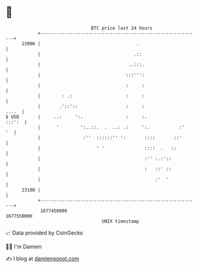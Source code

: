 * 👋

#+begin_example
                                   BTC price last 24 hours                    
               +------------------------------------------------------------+ 
         23900 |                                    .                       | 
               |                                   .::                      | 
               |                                 ..:::.                     | 
               |                                :::''':                     | 
               |                                :     :                     | 
               |        : .:                    :     :                     | 
               |       .'::'::                  :     :               ....  | 
   $ USD       |     ..:     ':.                :     :.             :::':  | 
               |      '        ':..::.  .  ..: .:     ':.           :'   '  | 
               |                :''  ::::::'' ':       ::::       ::'       | 
               |                     ' '               ::::  .   ::         | 
               |                                       :'' :.:'::           | 
               |                                       :   ::' ::           | 
               |                                           :'  '            | 
         23100 |                                                            | 
               +------------------------------------------------------------+ 
                1677450000                                        1677550000  
                                       UNIX timestamp                         
#+end_example
📈 Data provided by CoinGecko

🧑‍💻 I'm Damien

✍️ I blog at [[https://www.damiengonot.com][damiengonot.com]]
